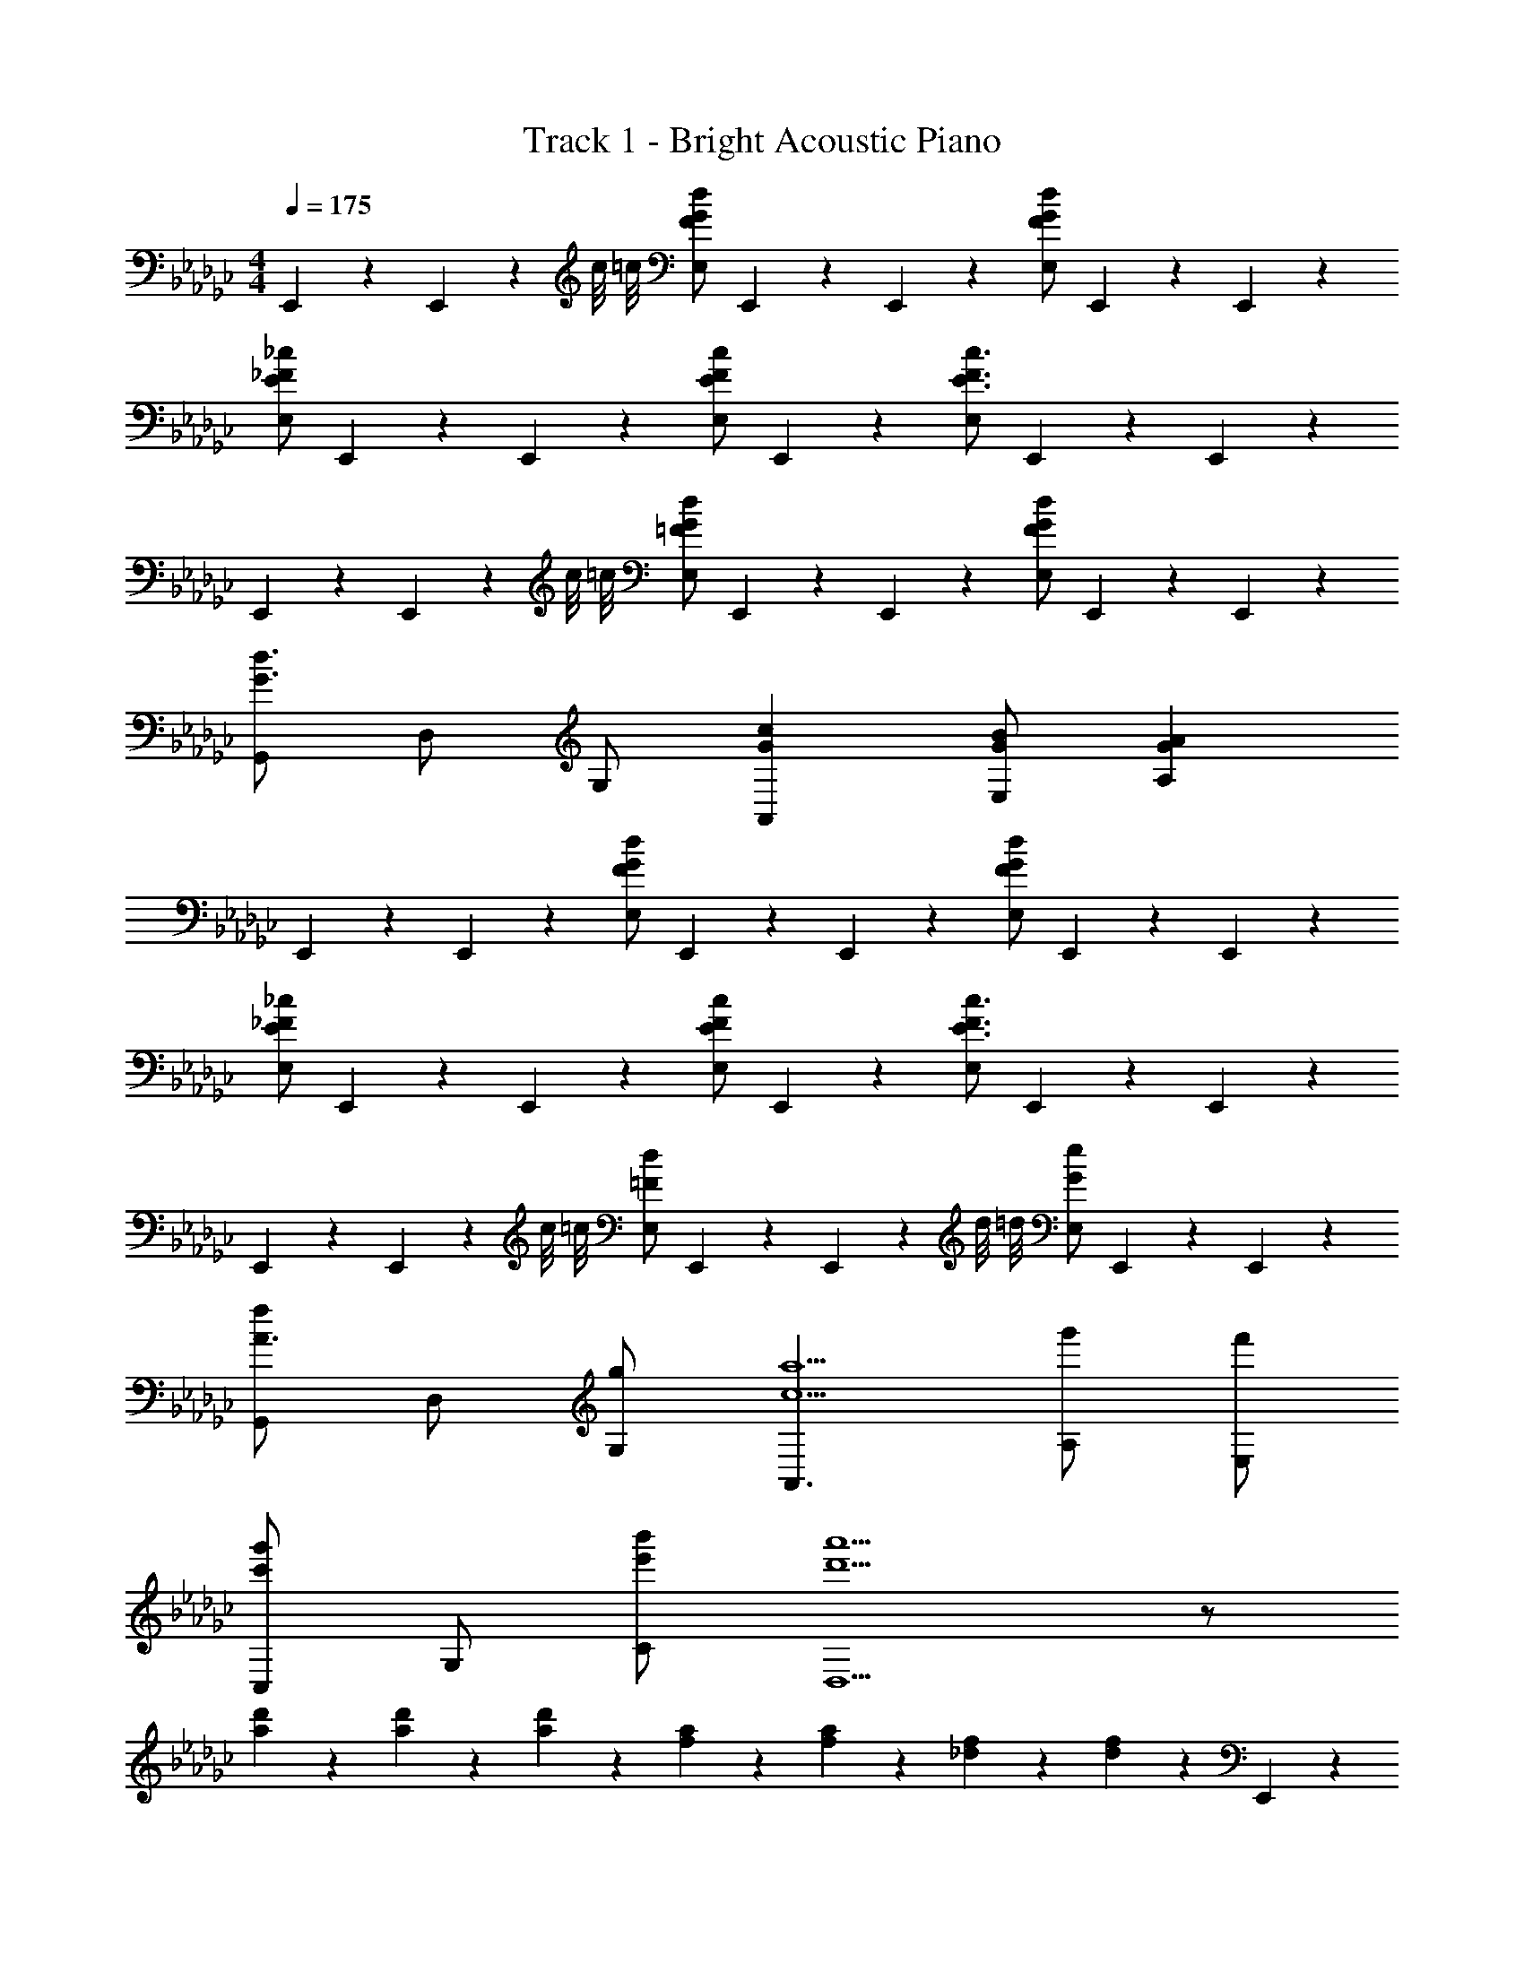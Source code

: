 X: 1
T: Track 1 - Bright Acoustic Piano
Z: ABC Generated by Starbound Composer v0.8.6
L: 1/4
M: 4/4
Q: 1/4=175
K: Ebm
E,,/5 z3/10 E,,/5 z/20 c/8 =c/8 [F/G/d/E,/] E,,/5 z3/10 E,,/5 z3/10 [F/G/d/E,/] E,,/5 z3/10 E,,/5 z3/10 
[E/_F/_c/E,/] E,,/5 z3/10 E,,/5 z3/10 [E/F/c/E,/] E,,/5 z3/10 [E,/E3/F3/c3/] E,,/5 z3/10 E,,/5 z3/10 
E,,/5 z3/10 E,,/5 z/20 c/8 =c/8 [=F/G/d/E,/] E,,/5 z3/10 E,,/5 z3/10 [F/G/d/E,/] E,,/5 z3/10 E,,/5 z3/10 
[G,,/G3/d3/] D,/ G,/ [GcA,,] [G/B/E,/] [GAA,] 
E,,/5 z3/10 E,,/5 z3/10 [F/G/d/E,/] E,,/5 z3/10 E,,/5 z3/10 [F/G/d/E,/] E,,/5 z3/10 E,,/5 z3/10 
[E/_F/_c/E,/] E,,/5 z3/10 E,,/5 z3/10 [E/F/c/E,/] E,,/5 z3/10 [E,/E3/F3/c3/] E,,/5 z3/10 E,,/5 z3/10 
E,,/5 z3/10 E,,/5 z/20 c/8 =c/8 [=F/d/E,/] E,,/5 z3/10 E,,/5 z/20 d/8 =d/8 [G/e/E,/] E,,/5 z3/10 E,,/5 z3/10 
[G,,/fA3/] D,/ [g/G,/] [A,,3/c5/a5/] [g'/A,/] [f'/E,/] 
[C,/c'g'] G,/ [e'/b'/C/] [d'5/a'5/D,5/] z/ 
[a/5d'/5] z3/10 [a/5d'/5] z3/10 [a/5d'/5] z3/10 [f/5a/5] z3/10 [f/5a/5] z3/10 [_d/5f/5] z3/10 [d/5f/5] z3/10 E,,/5 z3/10 
E,,/5 z/20 a/8 =a/8 [B/e/g/b/G,,/B,,/E,/] E,,/5 z3/10 E,,/5 z3/10 [G/B/e/g/G,,/B,,/E,/] E,,/5 z3/10 E,,/5 z3/10 [G,,/Ac] 
D,/5 z3/10 [B,,/5B/d/] z3/10 [AcA,,] [G/B/E,/] [E/c/=C,/] [B/d/A,/] C,,/5 z3/10 
C,,/5 z/20 e/8 _f/8 [G/B/d/=f/E,,/G,,/_C,/] C,,/5 z3/10 C,,/5 z3/10 [G/B/e/g/E,,/G,,/C,/] C,,/5 z3/10 C,,/5 z3/10 [G,/EG_ce] 
F,/ [B/e/g/b/E,/] [D,/A5/d5/f5/_a5/] G,/ F,/ E,/ D,/ E,,/5 z3/10 
E,,/5 z/20 a/8 =a/8 [B/e/g/b/G,,/B,,/E,/] [E,,/5g/] z3/10 E,,/5 z3/10 [e/32G/B/g/G,,/B,,/E,/] z15/32 [E,,/5e/] z3/10 [E,,/5B/] z3/10 [G,,/A=c] 
D,/5 z3/10 [B,,/5B/d/] z3/10 [AcA,,] [G/B/E,/] [E/c/=C,/] [B/d/A,/] [G,,/5c/e/] z3/10 
[G,,/5B/d/] z3/10 [G,/5A2/5c2/5] z3/10 A,,/5 z3/10 [A/c/] [B,/5G/B/] z3/10 [F2/5A2/5] z/10 B,,/ [E2/5G2/5G,,2/5] z3/5 
[B2/5d2/5B,2/5] z3/5 [A,/5A/e/] z3/10 [A,,/5G/c/] z3/10 [B,,/5F/A/] z3/10 [D,,/5D/F/] z3/10 E,,/5 z3/10 E,,/5 z/20 _a/8 =a/8 
[B/e/g/b/G,,/B,,/E,/] E,,/5 z3/10 E,,/5 z3/10 [G/B/e/g/G,,/B,,/E,/] E,,/5 z3/10 E,,/5 z3/10 [G,,/Ac] D,/5 z3/10 
[B,,/5B/d/] z3/10 [AcA,,] [G/B/E,/] [A/c/C,/] [B/d/A,/] C,,/5 z3/10 C,,/5 z/20 e/8 _f/8 
[G/B/d/=f/E,,/G,,/_C,/] C,,/5 z3/10 C,,/5 z3/10 [G/B/e/g/E,,/G,,/C,/] C,,/5 z3/10 C,,/5 z3/10 [G,/EG_ce] F,/ 
[B/e/g/b/E,/] [D,/A5/d5/f5/_a5/] G,/ F,/ E,/ D,/ E,,/5 z3/10 E,,/5 z/20 a/8 =a/8 
[B/e/g/b/G,,/B,,/E,/] E,,/5 z3/10 E,,/5 z3/10 [G/B/e/g/G,,/B,,/E,/] E,,/5 z3/10 E,,/5 z3/10 [G,,/A=c] D,/5 z3/10 
[B,,/5B/d/] z3/10 [AcA,,] [G/B/E,/] [A/c/=C,/] [B/d/A,/] [=c''/5e''/5G,,/5] z3/10 [b'/5d''/5G,,/5] z3/10 
[g'2/5c''2/5] z/10 A,,/5 z3/10 [a'/5c''/5A,,/5] z3/10 [g'/5b'/5A,,/5] z3/10 [f'2/5a'2/5] z/10 A,,/5 z3/10 [B2/5d2/5g2/5G,,2/5] z3/5 
[g2/5b2/5d'2/5B,,2/5] z3/5 [=c'/e'/A,/] [_a/c'/A,,/] [f/a/B,,/] [d/f/D,/] _C,/5 z3/10 C,/5 z3/10 
[G,/5G2/5] z3/10 C,/5 z3/10 [C,/5_c2/5] z3/10 C,/5 z3/10 [A,/5e2/5] z3/10 C,/5 z7/40 f/8 [C,/5g2] z3/10 C,/5 z3/10 
G,/5 z3/10 C,/5 z3/10 [C,/5e2] z3/10 C,/5 z3/10 F,/5 z3/10 C,/5 z3/10 [B,,/5=d] z3/10 B,,/5 z3/10 
[F,/5e] z3/10 B,,/5 z3/10 [B,,/5f2] z3/10 B,,/5 z3/10 A,/5 z3/10 B,,/5 z3/10 [D,/5e] z3/10 D,/5 z3/10 
[G,/5B] z3/10 D,/5 z3/10 [D,/5G] z3/10 D,/5 z3/10 [F,/5E] z3/10 D,/5 z7/40 A/8 [E,/5E8=A8] z3/10 E,/5 z3/10 
[G,/B,/] E,/5 z3/10 E,/5 z3/10 E,/5 z3/10 [A,/=C/] E,/5 z3/10 E,/5 z3/10 E,/5 z3/10 
[G,/B,/] E,/5 z3/10 E,/5 z3/10 E,/5 z3/10 [F,/=A,/] E,/5 z3/10 [E,/5B] z3/10 E,/5 z7/40 d/8 
[e2/5G,/B,/] z/10 E,/5 z3/10 [E,/5_d2/5] z3/10 E,/5 z3/10 [A2/5_A,/C/] z/10 E,/5 z3/10 [E,/5_A/] z3/10 [E,/5G2/5] z3/10 
[G,/B,/] [E,/5E/] z3/10 E,/5 z3/10 [E,/5D/] z3/10 [=A,/_A,/C/] [E,/5A,/] z3/10 [C,/5G,] z3/10 C,/5 z3/10 
[G,/5E,2/5] z3/10 C,/5 z3/10 [C,/5_C2/5] z3/10 C,/5 z3/10 [G,/5E2/5] z3/10 C,/5 z3/10 [C,/5G2] z3/10 C,/5 z3/10 
G,/5 z3/10 C,/5 z7/40 =d/8 [C,/5e2] z3/10 C,/5 z3/10 G,/5 z3/10 C,/5 z3/10 [B,,/5d2/5] z3/10 B,,/5 z3/10 
[F,/5=c2/5] z3/10 B,,/5 z3/10 [B,,/5d2] z3/10 B,,/5 z3/10 F,/5 z3/10 B,,/5 z3/10 [B,,/5e3/4] z3/10 B,,/5 z3/10 
[F,/5B3/4] z3/10 B,,/5 z3/10 [B,,/5G3/4] z3/10 B,,/5 z3/10 [F,/5F3/4] z3/10 B,,/5 z3/10 [B,,/5=D4] z3/10 B,,/5 z3/10 
B,/5 z3/10 B,,/5 z3/10 B,,/5 z3/10 B,,/5 z3/10 B,/5 z3/10 B,,/5 z3/10 [B,,/5D/F/] z3/10 [B,,/5=C/_F/] z3/10 
[B,/5D/=F/] z3/10 [B,,/5C/_F/] z3/10 [B,,/5D/=F/c/] z3/10 [B,,/5C/_F/B/] z3/10 [B,,/5D/=F/c/] z3/10 [B,,/5C/_F/B/] z3/10 
K: F
[B,,/G3g3] F,/ 
B,/ F,/ B,,/ F,/ [G,/G/B,/] [C/c/F,/] [D2/5d2/5B,,/] z/10 F,/ 
[E2/5e2/5B,/] z/10 F,/ [D/4d/4B,,/] [E/4e/4] [D/d/F,/] [B,/Cc] F,/ [B,,/G3g3] F,/ 
B,/ F,/ B,,/ F,/ [G,/G/B,/] [C/c/F,/] [D2/5d2/5B,,/] z/10 F,/ 
[E2/5e2/5B,/] z/10 F,/ [D/4d/4B,,/] [E/4e/4] [D/d/F,/] [B,/Cc] F,/ [=C,/c3e3] G,/ 
C/ G,/ C,/ G,/ [C/ce] G,/ [B,,/df] F,/ 
[B,/ce] F,/ [B,,/d3/f3/] F,/ B,/ [f/=a/F,/] [C,,3/8e3g3] z/8 C,,/5 z3/10 
E,,3/8 z/8 E,,/5 z3/10 G,,3/8 z/8 G,,/5 z3/10 [E,,3/8Gc] z/8 E,,/5 z3/10 [C,,3/8=Bd] z/8 C,,/5 z3/10 
[E,,3/8ce] z/8 E,,/5 z3/10 [=B,,,3/8Bd] z/8 B,,,/5 z3/10 [D,,3/8Gc] z/8 D,,/5 z3/10 [B,,/G3g3] F,/ 
B,/ F,/ B,,/ F,/ [G,/G/B,/] [C/c/F,/] [D2/5d2/5B,,/] z/10 F,/ 
[E2/5e2/5B,/] z/10 F,/ [D/4d/4B,,/] [E/4e/4] [D/d/F,/] [B,/Cc] F,/ [B,,/G3g3] F,/ 
B,/ F,/ B,,/ F,/ [G,/G/B,/] [C/c/F,/] [D2/5d2/5B,,/] z/10 F,/ 
[E2/5e2/5B,/] z/10 F,/ [D/4d/4B,,/] [E/4e/4] [D/d/F,/] [B,/Cc] F,/ [C,/c3e3] G,/ 
C/ G,/ C,/ G,/ [C/ce] G,/ [B,,/df] F,/ 
[B,/ce] F,/ [B,,/d3/f3/] F,/ B,/ [f/a/F,/] [C,,3/8e3g3] z/8 C,,/5 z3/10 
E,,3/8 z/8 E,,/5 z3/10 G,,3/8 z/8 G,,/5 z3/10 [E,,3/8Gc] z/8 E,,/5 z3/10 [C,,3/8Bd] z/8 C,,/5 z3/10 
[E,,3/8ce] z/8 E,,/5 z3/10 [B,,,3/8Bd] z/8 B,,,/5 z3/10 [D,,3/8Gc] z/8 D,,/5 z3/10 
K: C
E,/ B,/ 
[D/Beb] B,/ [E,/Beb] B,/ [D/Beb] B,/ [E,/Beb] B,/ 
[D/cfa] B,/ [E,/Beb] B,/ [D/dfd'] B,/ [F,/e2g2e'2] C/ 
D/ C/ [F,/c2c'2] C/ D/ B,/ [F,/B2b2] C/ 
D/ C/ [F,/d2d'2] C/ D/ C/ ^G,/ D/ 
[^D/^dg] =D/ [G,/dg] D/ [^D/dg] =D/ [G,/dg] D/ 
[^D/=df] =D/ [G,/c^d] D/ [^D/=df] =D/ [_B,/^d2g2] =F/ 
G/ F/ [B,/g2c'2] F/ G/ F/ [B,/f2] F/ 
G/ F/ [B,/d'2] F/ G/ F/ [c8c'8] 
M: 6/8
M: 6/8
M: 6/8
M: 6/8
M: 6/8
[c3/10C,,3/5C,3/5] z9/20 G/ _B/4 =A/ F/ G/ [c3/10F,,3/5F,3/5] z9/20 G/ 
B/4 A/ F/ G/ [c3/10C,,3/5C,3/5] z9/20 G/ B/4 A/ F/ 
G/ [^D/G/^G,,,3/4^G,,3/4] [=D/F/] [C/^D/] [B,/=D/=G,,,3/4=G,,3/4] [C/G/] [B,/B/] [C3/10c3/10C,,3/5C,3/5] z9/20 
G/ B/4 A/ F/ G/ [c3/10F,,3/5F,3/5] z9/20 G/ B/4 A/ 
F/ G/ [c3/10C,,3/5C,3/5] z9/20 G/ B/4 A/ F/ G/ 
[^D/G/^D,/=G,/^G,,3/] [=D/F/=D,/F,/] [C/^D/C,/^D,/] [=D/=D,/=G,,3/] [C/C,/] [B,/_B,,/] [C,9/16c3/4] z3/16 [G/C,9/16] 
B/4 [C,/5A/] z3/10 [C,/5F/] z3/10 [C,/5G/] z3/10 [c3/10F,9/16] z9/20 [G/F,9/16] B/4 [F,/5A/] z3/10 [F,/5F/] z3/10 
[F,/5G/] z3/10 [c3/10C,9/16] z9/20 [G/C,9/16] B/4 [C,/5A/] z3/10 [C,/5F/] z3/10 [C,/5G/] z3/10 [G/^G,,9/16] 
[z/4F/] [z/4G,,9/16] ^D/ [B,,/5=D/] z3/10 [B,,/5G/] z3/10 [B,,/5B/] z3/10 [c3/10C,,9/16C,9/16] z/5 [z/4f/] [z/4G/C,,9/16C,9/16] [z/4g/] B/4 
[_b/A/C,,/C,/] [g/F/C,,/C,/] [d/G/C,,/C,/] [c3/10f/F,,9/16F,9/16] z9/20 [z/4G/F,,9/16F,9/16] [z/4g/] B/4 [F,,/5F,/5A/d3/] z3/10 [F,,/5F,/5F/] z3/10 
[F,,/5F,/5G/] z3/10 [c3/10C,,9/16C,9/16] z/5 [z/4f/] [z/4G/C,,9/16C,9/16] [z/4g/] B/4 [C,,/5C,/5A/b/] z3/10 [C,,/5C,/5F/g/] z3/10 [C,,/5C,/5G/f/] z3/10 [G/d/G,,,9/16=G,,9/16] 
[z/4F/=d/] [z/4G,,,9/16G,,9/16] [^D/c/] [B,,,/5=B,,/5=D/=B3/] z3/10 [F,,,/5F,,/5C/] z3/10 [G,,,/5G,,/5=B,/] z3/10 [G/^G,,/] [G,,/5c/] z3/10 [G,,/5^d/] z3/10 
[G,,/c] G,,/5 z3/10 [G,,/5=d/4] z/20 ^d/4 [_B,,/f3/4] B,,/5 z/20 d/4 [B,,/5=d/4] z/20 c/4 [B,,/G3/4] B,,/5 z/20 ^d/4 
[B,,/5f/4] z/20 g/4 [C,/=d3] C,/5 z3/10 C,/5 z3/10 C,/ C,/5 z3/10 C,/5 z3/10 [=G,,/d] 
G,,/5 z3/10 [G,,/5c/] z3/10 [B,,/G3/] B,,/5 z3/10 B,,/5 z3/10 [G/^G,,/] [G,,/5c/] z3/10 [G,,/5^d/] z3/10 
[G,,/c] G,,/5 z3/10 [G,,/5=d/4] z/20 ^d/4 [B,,/f3/4] B,,/5 z/20 d/4 [B,,/5=d/4] z/20 c/4 [B,,/G3/4] B,,/5 z/20 ^d/4 
[B,,/5f/4] z/20 g/4 [C,/=d5/f5/b5/] C,/5 z3/10 C,/5 z3/10 C,/ C,/5 z3/10 [C,/5d/f/b/] z3/10 [C,/c3e3g3] 
C,/5 z3/10 C,/5 z3/10 B,,/ B,,/5 z3/10 B,,/5 z3/10 [G/G,,/] [G,,/5c/] z3/10 [G,,/5^d/] z3/10 
[G,,/c] G,,/5 z3/10 [G,,/5=d/4] z/20 ^d/4 [B,,/f3/4] B,,/5 z/20 d/4 [B,,/5=d/4] z/20 c/4 [B,,/G3/4] B,,/5 z/20 ^d/4 
[B,,/5f/4] z/20 g/4 [C,/=d3] C,/5 z3/10 C,/5 z3/10 C,/ C,/5 z3/10 C,/5 z3/10 [=G,,/d] 
G,,/5 z3/10 [G,,/5c/] z3/10 [B,,/G3/] B,,/5 z3/10 B,,/5 z3/10 [G/^G,,/] [G,,/5c/] z3/10 [G,,/5^d/] z3/10 
[G,,/c] G,,/5 z3/10 [G,,/5=d/4] z/20 ^d/4 [B,,/f3/4] B,,/5 z/20 d/4 [B,,/5=d/4] z/20 c/4 [B,,/G3/4] B,,/5 z/20 ^d/4 
[B,,/5f/4] z/20 g/4 [C,/=d5/f5/b5/] C,/5 z3/10 C,/5 z3/10 C,/ C,/5 z3/10 [C,/5d/f/b/] z3/10 [C,/c3e3g3] 
C,/5 z3/10 C,/5 z3/10 B,,/ B,,/5 z3/10 B,,/5 z3/10 [C,/D5/F5/_B5/] C,/5 z3/10 C,/5 z3/10 
C,/ C,/5 z3/10 [C,/5E/G/c/] z3/10 [C,/C3E3G3] C,/5 z3/10 C,/5 z3/10 C,/ C,/5 z3/10 
C,/5 z3/10 [D5/F5/B5/C,,3] [D/F/B/] [C,,3C6E6G6] 
C,,3 
M: 4/4
M: 4/4
M: 4/4
M: 4/4
M: 4/4
C,,2/5 z3/5 
^D,,2/5 z3/5 B,,3/4 A,,3/4 C,,/ z/ C,,/ 
D,,/ z/ B,,3/4 A,,5/4 C,,2/5 z3/5 
D,,2/5 z3/5 B,,3/4 A,,3/4 C,,/ z/ C,,/ 
D,,/ z/ B,,3/4 A,,5/4 [^D2/5G2/5C,,2/5d6] z3/5 
[F2/5A2/5D,,2/5] z3/5 [G3/4B3/4B,,3/4] [F3/4A3/4A,,3/4] [D/G/C,,/] z/ [D/G/C,,/] 
[F/A/D,,/] C,,/ [B,,/G3/4B3/4^d] C,,/4 [z/4A,,3/4F5/4A5/4] [z/f] _B,,,/ [D2/5G2/5C,,2/5=d6] z3/5 
[F2/5A2/5D,,2/5] z3/5 [G3/4B3/4B,,3/4] [F3/4A3/4A,,3/4] [D/G/C,,/] z/ [D/G/C,,/] 
[F/A/D,,/] C,,/ [B,,/G3/4B3/4] C,,/4 [z/4A,,3/4F5/4A5/4] [z/d] B,,,/ [D2/5G2/5C,,2/5c7] z3/5 
[F2/5A2/5D,,2/5] z3/5 [G3/4B3/4B,,3/4] [F3/4A3/4A,,3/4] [D/G/C,,/] z/ [D/G/C,,/] 
[F/A/D,,/] C,,/ [B,,/G3/4B3/4] C,,/4 [z/4A,,3/4F5/4A5/4] ^c/4 d/4 [^d/4B,,,/] e/4 [D2/5G2/5C,,2/5f8] z3/5 
[F2/5A2/5D,,2/5] z3/5 [G3/4B3/4B,,3/4] [F3/4A3/4A,,3/4] [D/G/C,,/] z/ [D/G/C,,/] 
[F/A/D,,/] C,,/ [B,,/G3/4B3/4] C,,/4 [A,,3/4F5/4A5/4] B,,,/ [G/5C,2/5^D,2/5G,2/5] z3/10 =c/5 z3/10 
[g/5C,2/5F,2/5=A,2/5] z3/10 d/5 z3/10 [f/4C,3/4G,3/4_B,3/4] d/4 c/4 [F,/4B/C,3/4A,3/4] [z/4F,/] c/4 [G/5C,/D,/G,/] z4/5 [G/5C,/D,/G,/] z3/10 
[c/5C,/F,/A,/] z3/10 d/5 z3/10 [f/4C,3/4G,3/4B,3/4] d/4 c/4 [B3/4C,5/4F,5/4A,5/4] c/4 c/4 [G/5C,2/5D,2/5G,2/5] z3/10 c/5 z3/10 
[g/5C,2/5F,2/5A,2/5] z3/10 d/5 z3/10 [f/4C,3/4G,3/4B,3/4] d/4 c/4 [F,/4B/C,3/4A,3/4] [z/4F,/] c/4 [G/5C,/D,/G,/] z4/5 [G/5C,/D,/G,/] z3/10 
[c/5C,/F,/A,/] z3/10 d/5 z3/10 [c'/5C,3/4G,3/4B,3/4] z3/10 b/4 [g/C,5/4F,5/4A,5/4] f/4 d/4 c/4 [G/5C,2/5D,2/5G,2/5] z3/10 c/5 z3/10 
[g/5C,2/5F,2/5A,2/5] z3/10 d/5 z3/10 [f/4C,3/4G,3/4B,3/4] d/4 c/4 [F,/4B/C,3/4A,3/4] [z/4F,/] c/4 [G/5C,/D,/G,/] z4/5 [G/5C,/D,/G,/] z3/10 
[c/5C,/F,/A,/] z3/10 d/5 z3/10 [f/4C,3/4G,3/4B,3/4] d/4 c/4 [B3/4C,5/4F,5/4A,5/4] c/4 c/4 [G/5C,2/5D,2/5G,2/5] z3/10 c/5 z3/10 
[g/5C,2/5F,2/5A,2/5] z3/10 d/5 z3/10 [f/4C,3/4G,3/4B,3/4] d/4 c/4 [F,/4B/C,3/4A,3/4] [z/4F,/] c/4 [G/5C,/D,/G,/] z4/5 [G/5C,/D,/G,/] z3/10 
[c/5C,/F,/A,/] z3/10 d/5 z3/10 [c'/5C,3/4G,3/4B,3/4] z3/10 b/4 [g/C,5/4F,5/4A,5/4] f/4 d/4 c/4 [D/=G,,/] [C/C,/] 
[z3/8G,/] =D/8 [C,/^D3/] F,/ C,/4 [z/4B,,/] [z/4D/] C,/4 [C/G,,/] z3/8 =D/8 [G,,/^D3/] 
C,/ D,/ [D/F,/] [C,/4C/] [z/4B,,/] [z/4=D] C,/4 G,,/ [^D/G,,/] [C/C,/] 
[=D/G,/] [C,/^D3/] F,/ C,/4 [z/4B,,/] [z/4D/] C,/4 [C/G,,/] F/ [G,,/G3/] 
C,/ D,/ [C2/5D2/5F,/] z/10 D,/4 [z/4B,,/] [z/4D2/5G2/5] D,/4 B,,/ [z/=D7F7] =D,/ 
F,,/ D,/ ^D,/ =D,/4 B,,/ G,,/4 F,,/ z/ G,,/ 
B,,/ D,/ F,/ D,/4 [z/4B,,/] [z/4Bd] B,,/4 G,,/ [z/c3f3] C,/ 
^D,/ G,/ C/ B,/4 [z/4G,/] [z/4B/e/] F,/4 [G/=d/D,/] z/ [G/e/C,/] 
G,/ [E/G/c/C/] F/ C/4 [z/4B,/] [z/4DGB] C/4 G,/ [G/G,,/] [F/C,/] 
G,/ [C,/^D3/] F,/ C,/4 [z/4B,,/] [z/4G/] C,/4 [F/G,,/] B/ [G,,/D3/] 
C,/ D,/ [D/F,/] [C,/4B,/] [C/8B,,/] ^C/8 [z/4=D] C,/4 G,,/ [^D/G,,/] [=C/C,/] 
[=D/G,/] [C,/^D3/] F,/ C,/4 [z/4B,,/] [z/4D/] C,/4 [C/G,,/] F/ [G,,/G3/] 
C,/ D,/ [D2/5B2/5F,/] z/10 D,/4 [z/4B,,/] [z/4G2/5^d2/5] D,/4 B,,/ [z/F7=d7] =D,/ 
F,,/ D,/ ^D,/ =D,/4 B,,/ G,,/4 F,,/ z/ G,,/ 
B,,/ D,/ F,/ D,/4 [z/4B,,/] [z/4B^d] B,,/4 G,,/ [z/c3f3] C,/ 
^D,/ G,/ C/ B,/4 [z/4G,/] [z/4B/e/] F,/4 [G/=d/D,/] z/ [G/e/C,/] 
G,/ [E/G/c/C/] F/ C/4 [z/4B,/] [z/4=DGB] C/4 G,/ 
K: Cm
[A,,/C4_A4c4] _A,/4 A,/4 z/ 
A,,/4 A,/4 z/4 A,,/4 A,/ A,, A,,/ A,/4 A,/4 [z/Ad] 
A,,/4 A,/4 [z/4ce] A,,/4 A,/ [dfG,,] [A,,/e4g4] A,/4 A,/4 z/ 
A,,/4 A,/4 z/4 A,,/4 A,/ A,, [A,,/d2f2] A,/4 A,/4 z/ 
A,,/4 A,/4 [z/4c2e2] A,,/4 A,/ G,,/ G,,/ [G,,/B4d4] G,/4 G,/4 z/ 
G,,/4 G,/4 z/4 G,,/4 G,/ G,, [G,,/c2e2] G,/4 G,/4 z/ 
G,,/4 G,/4 [z/4d2f2] G,,/4 G,/ G,, [G,,/d7/g7/] G,/4 G,/4 z/ 
G,,/4 G,/4 z/4 G,,/4 G,/ G,,/ [g/4G,,/] _a/4 [G,,/d7/g7/] G,/4 G,/4 z/ 
G,,/4 G,/4 z/4 G,,/4 G,/ [z/G,,] g/4 a/4 [G,,/d7/g7/] G,/4 G,/4 z/ 
G,,/4 G,/4 z/4 G,,/4 G,/ G,,/ [g/4G,,/] a/4 [d2g2G,,2G,2] 
[z15/8=B2F,,2F,2] [z/8E,,17/8] [z15/8g2A,2] [z/8=D,,49/8] 
[=b6G,6] 
Q: 1/4=79
[C,/Ge] G,/ [B,,/_Bg] B,/ [A2f2A,,2] 
[G,,/Fd] [z/G,3/] [Bf] [G2e2F,,2] 
M: 3/4
c3/ e3/ 
M: 2/4
M: 2/4
M: 2/4
M: 2/4
M: 2/4
[=e/=a/F,,/] [z3/8c/e/=A,,/] E,/8 
[=A/c/a/=E,3] [c/e/] [e/a/] [c/e/] [A/c/a/] [c/e/] [d/g/F,,/] [z3/8=B/d/A,,/] _D,/8 
[G/B/g/=D,3] [B/d/] [d/g/] [B/d/] [G/B/g/] [B/d/] [e/a/F,,/] [z3/8c/e/A,,/] _E,/8 
[A/c/a/=E,3] [c/e/] [e/a/] [c/e/] [A/c/a/] [z/3c/e/] [z/12B25/6] [z/12d49/12] 
M: 4/4
[g4G,,4] 
Q: 1/4=68
[z/c2] g/ z/ g'/ [z/B2] d'3/ 
[z/_B2] c'/ z/ g'/ [z/A2] g3/ 
[z/_A2] g/ z/ c'/ [z/G2] g'/ z/ =a'/ 
[z/_A,,2C,2_E,2A,2] g'/ z/ d'/ [z/B,,2D,2F,2B,2] c'3/ 
[z/=B,,2E,2^F,2=B,2] b'/ z/ f'/ [z/_D,2=F,2A,2_D2] e'/ z/ f'/ 
[z/=D,2^F,2=A,2=D2] ^f'3/ [z/=E,2_A,2B,2=E2] _a'3/ 
